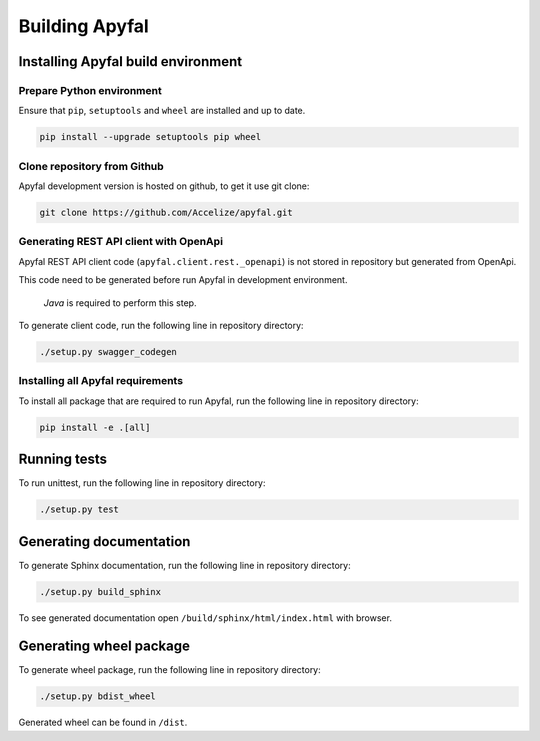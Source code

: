 Building Apyfal
=======================

Installing Apyfal build environment
-------------------------------------------

Prepare Python environment
~~~~~~~~~~~~~~~~~~~~~~~~~~

Ensure that ``pip``, ``setuptools`` and ``wheel`` are installed and up
to date.

.. code-block:: bash

    pip install --upgrade setuptools pip wheel

Clone repository from Github
~~~~~~~~~~~~~~~~~~~~~~~~~~~~

Apyfal development version is hosted on github, to get it use
git clone:

.. code-block:: bash

    git clone https://github.com/Accelize/apyfal.git

Generating REST API client with OpenApi
~~~~~~~~~~~~~~~~~~~~~~~~~~~~~~~~~~~~~~~

Apyfal REST API client code (``apyfal.client.rest._openapi``)
is not stored in repository but generated from OpenApi.

This code need to be generated before run Apyfal in
development environment.

   *Java* is required to perform this step.

To generate client code, run the following line in repository directory:

.. code-block:: bash

    ./setup.py swagger_codegen

Installing all Apyfal requirements
~~~~~~~~~~~~~~~~~~~~~~~~~~~~~~~~~~~~~~~~~~

To install all package that are required to run Apyfal, run the
following line in repository directory:

.. code-block:: bash

    pip install -e .[all]

Running tests
-------------

To run unittest, run the following line in repository directory:

.. code-block:: bash

    ./setup.py test

Generating documentation
------------------------

To generate Sphinx documentation, run the following line in repository
directory:

.. code-block:: bash

    ./setup.py build_sphinx

To see generated documentation open ``/build/sphinx/html/index.html``
with browser.

Generating wheel package
------------------------

To generate wheel package, run the following line in repository
directory:

.. code-block:: bash

    ./setup.py bdist_wheel

Generated wheel can be found in ``/dist``.